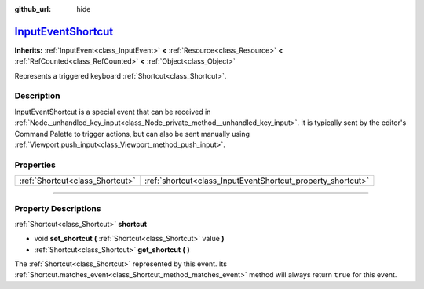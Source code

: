 :github_url: hide

.. DO NOT EDIT THIS FILE!!!
.. Generated automatically from Godot engine sources.
.. Generator: https://github.com/godotengine/godot/tree/master/doc/tools/make_rst.py.
.. XML source: https://github.com/godotengine/godot/tree/master/doc/classes/InputEventShortcut.xml.

.. _class_InputEventShortcut:

`InputEventShortcut <https://github.com/godotengine/godot/blob/master/core/input/input_event.h#L556>`_
======================================================================================================

**Inherits:** :ref:`InputEvent<class_InputEvent>` **<** :ref:`Resource<class_Resource>` **<** :ref:`RefCounted<class_RefCounted>` **<** :ref:`Object<class_Object>`

Represents a triggered keyboard :ref:`Shortcut<class_Shortcut>`.

.. rst-class:: classref-introduction-group

Description
-----------

InputEventShortcut is a special event that can be received in :ref:`Node._unhandled_key_input<class_Node_private_method__unhandled_key_input>`. It is typically sent by the editor's Command Palette to trigger actions, but can also be sent manually using :ref:`Viewport.push_input<class_Viewport_method_push_input>`.

.. rst-class:: classref-reftable-group

Properties
----------

.. table::
   :widths: auto

   +---------------------------------+-------------------------------------------------------------+
   | :ref:`Shortcut<class_Shortcut>` | :ref:`shortcut<class_InputEventShortcut_property_shortcut>` |
   +---------------------------------+-------------------------------------------------------------+

.. rst-class:: classref-section-separator

----

.. rst-class:: classref-descriptions-group

Property Descriptions
---------------------

.. _class_InputEventShortcut_property_shortcut:

.. rst-class:: classref-property

:ref:`Shortcut<class_Shortcut>` **shortcut**

.. rst-class:: classref-property-setget

- void **set_shortcut** **(** :ref:`Shortcut<class_Shortcut>` value **)**
- :ref:`Shortcut<class_Shortcut>` **get_shortcut** **(** **)**

The :ref:`Shortcut<class_Shortcut>` represented by this event. Its :ref:`Shortcut.matches_event<class_Shortcut_method_matches_event>` method will always return ``true`` for this event.

.. |virtual| replace:: :abbr:`virtual (This method should typically be overridden by the user to have any effect.)`
.. |const| replace:: :abbr:`const (This method has no side effects. It doesn't modify any of the instance's member variables.)`
.. |vararg| replace:: :abbr:`vararg (This method accepts any number of arguments after the ones described here.)`
.. |constructor| replace:: :abbr:`constructor (This method is used to construct a type.)`
.. |static| replace:: :abbr:`static (This method doesn't need an instance to be called, so it can be called directly using the class name.)`
.. |operator| replace:: :abbr:`operator (This method describes a valid operator to use with this type as left-hand operand.)`
.. |bitfield| replace:: :abbr:`BitField (This value is an integer composed as a bitmask of the following flags.)`
